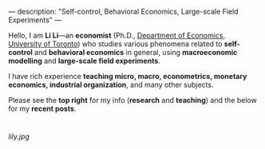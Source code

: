 ---
description: "Self-control, Behavioral Economics, Large-scale Field Experiments"
---

Hello, I am *Li Li*---an **economist** (Ph.D., [[https://www.economics.utoronto.ca/][Department of Economics, University of Toronto]]) who studies various phenomena related to *self-control* and *behavioral economics* in general, using *macroeconomic modelling* and *large-scale field experiments*.

I have rich experience *teaching micro, macro, econometrics, monetary economics, industrial organization*, and many other subjects.

Please see the *top right* for my info (*research* and *teaching*) and the below for my *recent posts*. 

* 
[[lily.jpg]]
